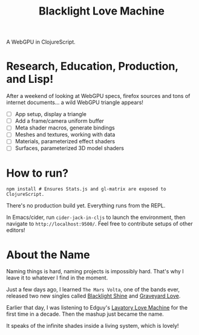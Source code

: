 #+TITLE: Blacklight Love Machine

A WebGPU in ClojureScript.

* Research, Education, Production, and Lisp!

After a weekend of looking at WebGPU specs, firefox sources and tons of internet
documents... a wild WebGPU triangle appears!

- [-] App setup, display a triangle
- [ ] Add a frame/camera uniform buffer
- [ ] Meta shader macros, generate bindings
- [ ] Meshes and textures, working with data
- [ ] Materials, parameterized effect shaders
- [ ] Surfaces, parameterized 3D model shaders

* How to run?

#+BEGIN_SRC shell
npm install # Ensures Stats.js and gl-matrix are exposed to ClojureScript.
#+END_SRC

There's no production build yet. Everything runs from the REPL.

In Emacs/cider, run =cider-jack-in-cljs= to launch the environment, then navigate
to =http://localhost:9500/=. Feel free to contribute setups of other editors!

* About the Name

Naming things is hard, naming projects is impossibly hard. That's why I leave it
to whatever I find in the moment.

Just a few days ago, I learned =The Mars Volta=, one of the bands ever, released
two new singles called [[https://www.youtube.com/watch?v=Oybn7Sfsutc][Blacklight Shine]] and [[https://www.youtube.com/watch?v=HVJtsRHEdoo][Graveyard Love]].

Earlier that day, I was listening to Edguy's [[https://www.youtube.com/watch?v=-y3CMlvrkN0][Lavatory Love Machine]] for the first
time in a decade. Then the mashup just became the name.

It speaks of the infinite shades inside a living system, which is lovely!
